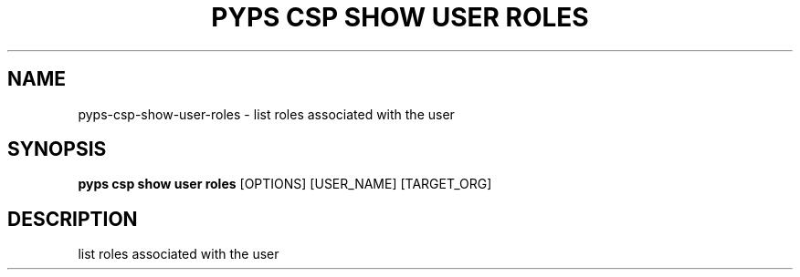 .TH "PYPS CSP SHOW USER ROLES" "1" "2023-03-21" "1.0.0" "pyps csp show user roles Manual"
.SH NAME
pyps\-csp\-show\-user\-roles \- list roles associated with the user
.SH SYNOPSIS
.B pyps csp show user roles
[OPTIONS] [USER_NAME] [TARGET_ORG]
.SH DESCRIPTION
list roles associated with the user
